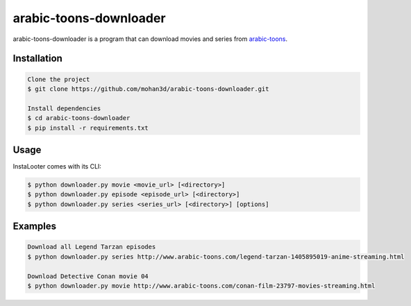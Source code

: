 arabic-toons-downloader
=======================

arabic-toons-downloader is a program that can download movies and series
from `arabic-toons <http://www.arabic-toons.com>`_.

Installation
------------

.. code-block:: console

    Clone the project
    $ git clone https://github.com/mohan3d/arabic-toons-downloader.git

    Install dependencies
    $ cd arabic-toons-downloader
    $ pip install -r requirements.txt

Usage
-----

InstaLooter comes with its CLI:

.. code-block:: console

    $ python downloader.py movie <movie_url> [<directory>]
    $ python downloader.py episode <episode_url> [<directory>]
    $ python downloader.py series <series_url> [<directory>] [options]

Examples
--------

.. code-block:: console

    Download all Legend Tarzan episodes
    $ python downloader.py series http://www.arabic-toons.com/legend-tarzan-1405895019-anime-streaming.html

    Download Detective Conan movie 04
    $ python downloader.py movie http://www.arabic-toons.com/conan-film-23797-movies-streaming.html